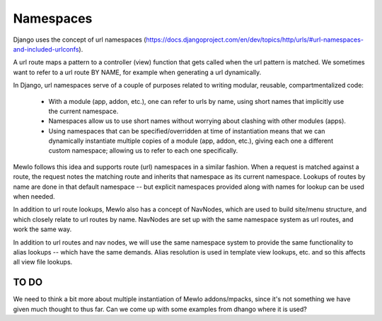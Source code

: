 Namespaces
==========

Django uses the concept of url namespaces (https://docs.djangoproject.com/en/dev/topics/http/urls/#url-namespaces-and-included-urlconfs).

A url route maps a pattern to a controller (view) function that gets called when the url pattern is matched.  We sometimes want to refer to a url route BY NAME, for example when generating a url dynamically.

In Django, url namespaces serve of a couple of purposes related to writing modular, reusable, compartmentalized code:

    * With a module (app, addon, etc.), one can refer to urls by name, using short names that implicitly use the current namespace.
    * Namespaces allow us to use short names without worrying about clashing with other modules (apps).
    * Using namespaces that can be specified/overridden at time of instantiation means that we can dynamically instantiate multiple copies of a module (app, addon, etc.), giving each one a different custom namespace; allowing us to refer to each one specifically.
    
Mewlo follows this idea and supports route (url) namespaces in a similar fashion.
When a request is matched against a route, the request notes the matching route and inherits that namespace as its current namespace.
Lookups of routes by name are done in that default namespace -- but explicit namespaces provided along with names for lookup can be used when needed.

In addition to url route lookups, Mewlo also has a concept of NavNodes, which are used to build site/menu structure, and which closely relate to url routes by name.  NavNodes are set up with the same namespace system as url routes, and work the same way.

In addition to url routes and nav nodes, we will use the same namespace system to provide the same functionality to alias lookups -- which have the same demands.  Alias resolution is used in template view lookups, etc. and so this affects all view file lookups.


TO DO
-----

We need to think a bit more about multiple instantiation of Mewlo addons/mpacks, since it's not something we have given much thought to thus far.
Can we come up with some examples from dhango where it is used?